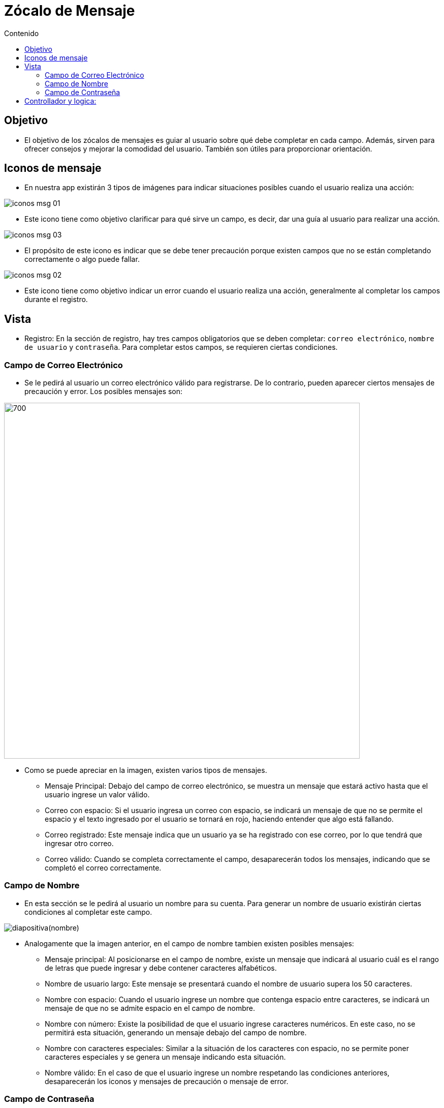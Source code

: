 :toc:
:toc-title: Contenido
:icons: font
:source-highlighter: highlight.js
:experimental:
:leveloffset: 0.



= Zócalo de Mensaje

== Objetivo
** El objetivo de los zócalos de mensajes es guiar al usuario sobre qué debe completar en cada campo. Además, sirven para ofrecer consejos y mejorar la comodidad del usuario. También son útiles para proporcionar orientación.

== Iconos de mensaje
** En nuestra app existirán 3 tipos de imágenes para indicar situaciones posibles cuando el usuario realiza una acción:


image::../../../Recursos/iconos-msg-01.png[]
** Este icono tiene como objetivo clarificar para qué sirve un campo, es decir, dar una guía al usuario para realizar una acción.

image::../../../Recursos/iconos-msg-03.png[]
** El propósito de este icono es indicar que se debe tener precaución porque existen campos que no se están completando correctamente o algo puede fallar.

image::../../../Recursos/iconos-msg-02.png[]
** Este icono tiene como objetivo indicar un error cuando el usuario realiza una acción, generalmente al completar los campos durante el registro.

== Vista
** Registro: En la sección de registro, hay tres campos obligatorios que se deben completar: `correo electrónico`, `nombre de usuario` y `contraseña`. Para completar estos campos, se requieren ciertas condiciones.

=== Campo de Correo Electrónico 
** Se le pedirá al usuario un correo electrónico válido para registrarse. De lo contrario, pueden aparecer ciertos mensajes de precaución y error. Los posibles mensajes son:

image::../../../Recursos/combinacionDeMensajes/diapositiva(Correo).JPG[700,700]
** Como se puede apreciar en la imagen, existen varios tipos de mensajes.

*** Mensaje Principal: Debajo del campo de correo electrónico, se muestra un mensaje que estará activo hasta que el usuario ingrese un valor válido.

*** Correo con espacio: Si el usuario ingresa un correo con espacio, se indicará un mensaje de que no se permite el espacio y el texto ingresado por el usuario se tornará en rojo, haciendo entender que algo está fallando.

*** Correo registrado: Este mensaje indica que un usuario ya se ha registrado con ese correo, por lo que tendrá que ingresar otro correo.

*** Correo válido: Cuando se completa correctamente el campo, desaparecerán todos los mensajes, indicando que se completó el correo correctamente.

=== Campo de Nombre

** En esta sección se le pedirá al usuario un nombre para su cuenta. Para generar un nombre de usuario existirán ciertas condiciones al completar este campo.

image::../../../Recursos/combinacionDeMensajes/diapositiva(nombre).JPG[]
** Analogamente que la imagen anterior, en el campo de nombre tambien existen posibles mensajes:

*** Mensaje principal: Al posicionarse en el campo de nombre, existe un mensaje que indicará al usuario cuál es el rango de letras que puede ingresar y debe contener caracteres alfabéticos.

*** Nombre de usuario largo: Este mensaje se presentará cuando el nombre de usuario supera los 50 caracteres.

*** Nombre con espacio: Cuando el usuario ingrese un nombre que contenga espacio entre caracteres, se indicará un mensaje de que no se admite espacio en el campo de nombre.

*** Nombre con número: Existe la posibilidad de que el usuario ingrese caracteres numéricos. En este caso, no se permitirá esta situación, generando un mensaje debajo del campo de nombre.

*** Nombre con caracteres especiales: Similar a la situación de los caracteres con espacio, no se permite poner caracteres especiales y se genera un mensaje indicando esta situación.

*** Nombre válido: En el caso de que el usuario ingrese un nombre respetando las condiciones anteriores, desaparecerán los iconos y mensajes de precaución o mensaje de error.

=== Campo de Contraseña

** En este campo se le pedirá al usuario una contraseña como requisito para iniciar sesión. Al completar el campo, se pueden presentar diferentes tipos de mensajes:

image::../../../Recursos/combinacionDeMensajes/diapositiva(Contraseña).JPG[]
** A medida que el usuario ingresa la contraseña, puede surgir los mensajes de advertencia y error según los datos que se ingrese.

*** Mensaje principal: Al seleccionar el campo de contraseña, siempre existirá un mensaje predeterminado que solicita al usuario respetar ciertas condiciones para generar una contraseña. En este caso, las condiciones mínimas son 15 caracteres alfanuméricos y 1 carácter especial.

*** Contraseña con espacio: Si el usuario ingresa un espacio en el campo de contraseña, el texto ingresado se tornará en color rojo y se mostrará un mensaje de error indicando que no se permite el espacio en la contraseña.

*** Contraseña solo con caracteres especiales: Si el usuario ingresa solo caracteres especiales, se generará un mensaje indicando que la contraseña también debe contener caracteres alfanuméricos.

*** Contraseña solo con caracteres alfanuméricos: Existe la posibilidad de que el usuario ingrese solo caracteres alfanuméricos, pero no caracteres especiales. En este caso, se generará un mensaje indicando que debe ingresar un carácter especial para completar la contraseña.

*** Contraseña supera el rango de caracteres: Si el usuario ingresa una contraseña que supera el rango de 32 caracteres, se mostrará un mensaje de error indicando que ha superado el límite y el contenido del campo se tornará en rojo.

*** Contraseña válida: En el caso de que el usuario ingrese una contraseña respetando las condiciones pedidas, desaparecerá cualquier tipo de mensaje. 

== Controllador y logica:

** Respetando el patron de diseño, se separo la parte  de vista, controlador, logica (continura...)


